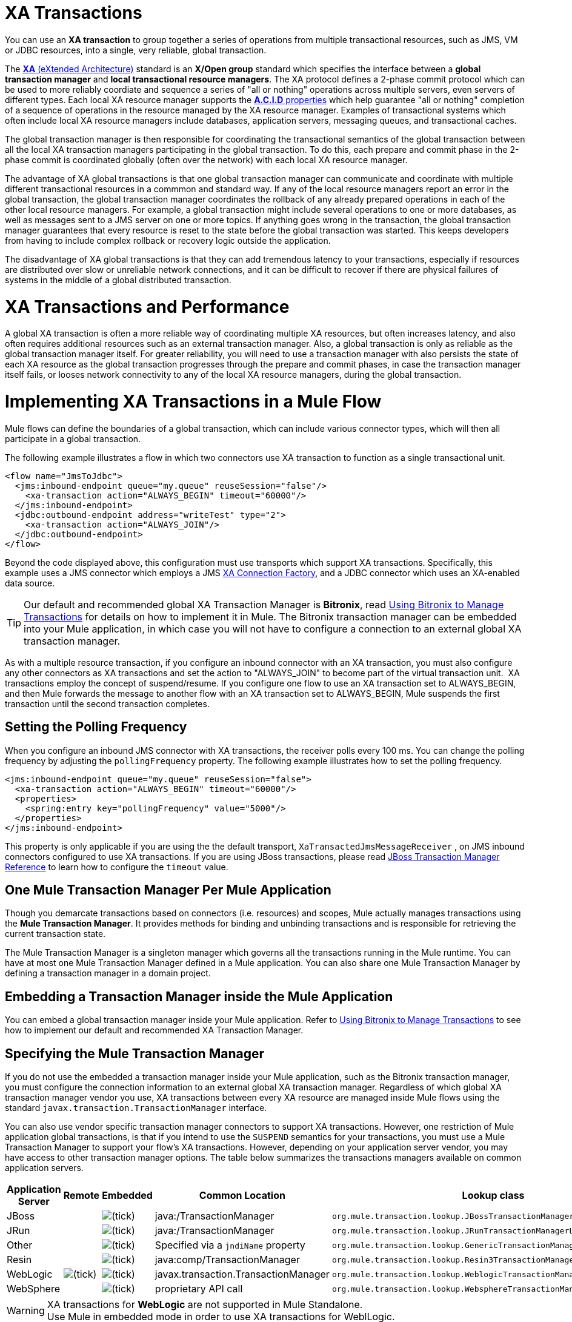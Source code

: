 = XA Transactions
:keywords: anypoint studio, xa, jms, vms, jdbc

You can use an *XA transaction* to group together a series of operations from multiple transactional resources, such as JMS, VM or JDBC resources, into a single, very reliable, global transaction.


The link:https://en.wikipedia.org/wiki/X/Open_XA[*XA* (eXtended Architecture)] standard is an *X/Open group* standard which specifies the interface between a *global transaction manager* and *local transactional resource managers*. The XA protocol defines a 2-phase commit protocol which can be used to more reliably coordiate and sequence a series of "all or nothing" operations across multiple servers, even servers of different types. Each local XA resource manager supports the link:https://en.wikipedia.org/wiki/ACID[*A.C.I.D* properties] which help guarantee "all or nothing" completion of a sequence of operations in the resource managed by the XA resource manager. Examples of transactional systems which often include local XA resource managers include databases, application servers, messaging queues, and transactional caches.

The global transaction manager is then responsible for coordinating the transactional semantics of the global transaction between all the local XA transaction managers participating in the global transaction. To do this, each prepare and commit phase in the 2-phase commit is coordinated globally (often over the network) with each local XA resource manager.

The advantage of XA global transactions is that one global transaction manager can communicate and coordinate with multiple different transactional resources in a commmon and standard way. If any of the local resource managers report an error in the global transaction, the global transaction manager coordinates the rollback of any already prepared operations in each of the other local resource managers.
For example, a global transaction might include several operations to one or more databases, as well as messages sent to a JMS server on one or more topics. If anything goes wrong in the transaction, the global transaction manager guarantees that every resource is reset to the state before the global transaction was started. This keeps developers from having to include complex rollback or recovery logic outside the application.

The disadvantage of XA global transactions is that they can add tremendous latency to your transactions, especially if resources are distributed over slow or unreliable network connections, and it can be difficult to recover if there are physical failures of systems in the middle of a global distributed transaction.

= XA Transactions and Performance
A global XA transaction is often a more reliable way of coordinating multiple XA resources, but often increases latency, and also often requires additional resources such as an external transaction manager. Also, a global transaction is only as reliable as the global transaction manager itself. For greater reliability, you will need to use a transaction manager with also persists the state of each XA resource as the global transaction progresses through the prepare and commit phases, in case the transaction manager itself fails, or looses network connectivity to any of the local XA resource managers, during the global transaction.

= Implementing XA Transactions in a Mule Flow
Mule flows can define the boundaries of a global transaction, which can include various connector types, which will then all participate in a global transaction.
 

The following example illustrates a flow in which two connectors use XA transaction to function as a single transactional unit.

[source, xml, linenums]
----
<flow name="JmsToJdbc">
  <jms:inbound-endpoint queue="my.queue" reuseSession="false"/>
    <xa-transaction action="ALWAYS_BEGIN" timeout="60000"/>
  </jms:inbound-endpoint>
  <jdbc:outbound-endpoint address="writeTest" type="2">
    <xa-transaction action="ALWAYS_JOIN"/>
  </jdbc:outbound-endpoint>
</flow>
----

Beyond the code displayed above, this configuration must use transports which support XA transactions. Specifically, this example uses a JMS connector which employs a JMS link:http://docs.oracle.com/javaee/1.4/api/javax/jms/XAConnectionFactory.html[XA Connection Factory], and a JDBC connector which uses an XA-enabled data source.

[TIP]
Our default and recommended global XA Transaction Manager is *Bitronix*, read link:/mule-user-guide/v/3.8/using-bitronix-to-manage-transactions[Using Bitronix to Manage Transactions] for details on how to implement it in Mule. The Bitronix transaction manager can be embedded into your Mule application, in which case you will not have to configure a connection to an external global XA transaction manager.

As with a multiple resource transaction, if you configure an inbound connector with an XA transaction, you must also configure any other connectors as XA transactions and set the action to "ALWAYS_JOIN" to become part of the virtual transaction unit.  XA transactions employ the concept of suspend/resume. If you configure one flow to use an XA transaction set to ALWAYS_BEGIN, and then Mule forwards the message to another flow with an XA transaction set to ALWAYS_BEGIN, Mule suspends the first transaction until the second transaction completes.

== Setting the Polling Frequency

When you configure an inbound JMS connector with XA transactions, the receiver polls every 100 ms. You can change the polling frequency by adjusting the `pollingFrequency` property. The following example illustrates how to set the polling frequency.

[source, xml, linenums]
----
<jms:inbound-endpoint queue="my.queue" reuseSession="false">
  <xa-transaction action="ALWAYS_BEGIN" timeout="60000"/>
  <properties>
    <spring:entry key="pollingFrequency" value="5000"/>
  </properties>
</jms:inbound-endpoint>
----

This property is only applicable if you are using the the default transport, `XaTransactedJmsMessageReceiver` , on JMS inbound connectors configured to use XA transactions. If you are using JBoss transactions, please read link:/mule-user-guide/v/3.8/jboss-transaction-manager-reference[JBoss Transaction Manager Reference] to learn how to configure the `timeout` value.

== One Mule Transaction Manager Per Mule Application

Though you demarcate transactions based on connectors (i.e. resources) and scopes, Mule actually manages transactions using the *Mule Transaction Manager*. It provides methods for binding and unbinding transactions and is responsible for retrieving the current transaction state. 

The Mule Transaction Manager is a singleton manager which governs all the transactions running in the Mule runtime. You can have at most one Mule Transaction Manager defined in a Mule application. You can also share one Mule Transaction Manager by defining a transaction manager in a domain project.

== Embedding a Transaction Manager inside the Mule Application
You can embed a global transaction manager inside your Mule application. Refer to link:/mule-user-guide/v/3.8/using-bitronix-to-manage-transactions[Using Bitronix to Manage Transactions] to see how to implement our default and recommended XA Transaction Manager.

== Specifying the Mule Transaction Manager
If you do not use the embedded a transaction manager inside your Mule application, such as the Bitronix transaction manager, you must configure the connection information to an external global XA transaction manager. Regardless of which global XA transaction manager vendor you use, XA transactions between every XA resource are managed inside Mule flows using the standard `javax.transaction.TransactionManager` interface.

You can also use vendor specific transaction manager connectors to support XA transactions. However, one restriction of Mule application global transactions, is that if you intend to use the `SUSPEND` semantics for your transactions, you must use a Mule Transaction Manager to support your flow's XA transactions. However, depending on your application server vendor, you may have access to other transaction manager options. The table below summarizes the transactions managers available on common application servers.

[%header,cols="5*"]
|===
|Application Server |Remote |Embedded |Common Location |Lookup class
|JBoss |  |image:check.png[(tick)] |java:/TransactionManager a|

----
org.mule.transaction.lookup.JBossTransactionManagerLookupFactory
----

|JRun |  |image:check.png[(tick)] |java:/TransactionManager a|

----
org.mule.transaction.lookup.JRunTransactionManagerLookupFactory
----

|Other |  |image:check.png[(tick)] |Specified via a `jndiName` property a|

----
org.mule.transaction.lookup.GenericTransactionManagerLookupFactory
----

|Resin |  |image:check.png[(tick)] |java:comp/TransactionManager a|

----
org.mule.transaction.lookup.Resin3TransactionManagerLookupFactory
----

|WebLogic |image:check.png[(tick)] |image:check.png[(tick)] |javax.transaction.TransactionManager a|

----
org.mule.transaction.lookup.WeblogicTransactionManagerLookupFactory
----

|WebSphere |  |image:check.png[(tick)] |proprietary API call a|

----
org.mule.transaction.lookup.WebsphereTransactionManagerLookupFactory
----

|===

[WARNING]
XA transactions for *WebLogic* are not supported in Mule Standalone. +
Use Mule in embedded mode in order to use XA transactions for WeblLogic.

To configure your Mule application to use a specific transaction manager, configure the `custom`-`transaction-manager `as per the example below.

[source, xml, linenums]
----
<custom-transaction-manager class="org.mule.transaction.lookup.WeblogicTransactionManagerLookupFactory" />
----

== Go Forward

* Refer to link:/mule-user-guide/v/3.8/transaction-management[Transaction Management] for details on how to configure an XA transaction.
* Refer to link:/mule-user-guide/v/3.8/using-bitronix-to-manage-transactions[Using Bitronix to Manage Transactions] to see how to implement our default and recommended XA Transaction Manager +
